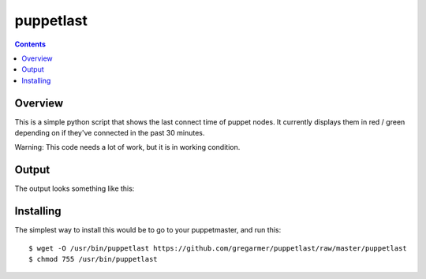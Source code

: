 puppetlast
==========

.. contents::

Overview
--------

This is a simple python script that shows the last connect time of puppet
nodes. It currently displays them in red / green depending on if they've
connected in the past 30 minutes.

Warning: This code needs a lot of work, but it is in working condition.

Output
------

The output looks something like this:

.. image:: https://github.com/gregarmer/puppetlast/raw/master/misc/screenshot.png
   :align: left


Installing
----------

The simplest way to install this would be to go to your puppetmaster, and run
this::

   $ wget -O /usr/bin/puppetlast https://github.com/gregarmer/puppetlast/raw/master/puppetlast
   $ chmod 755 /usr/bin/puppetlast

